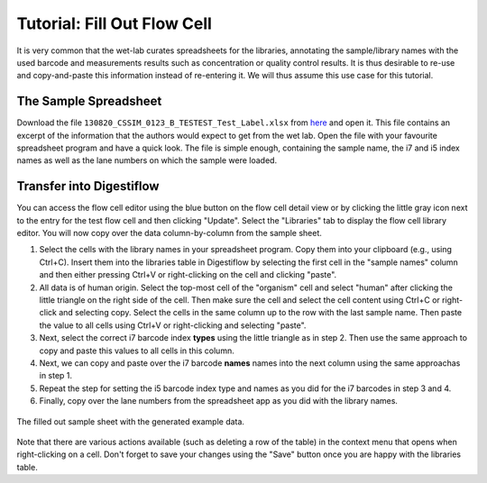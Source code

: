 .. _first_steps_flowcell_fill:

============================
Tutorial: Fill Out Flow Cell
============================

It is very common that the wet-lab curates spreadsheets for the libraries, annotating the sample/library names with the used barcode and measurements results such as concentration or quality control results.
It is thus desirable to re-use and copy-and-paste this information instead of re-entering it.
We will thus assume this use case for this tutorial.

----------------------
The Sample Spreadsheet
----------------------

Download the file ``130820_CSSIM_0123_B_TESTEST_Test_Label.xlsx`` from `here <https://github.com/bihealth/digestiflow-server/tree/master/tutorial>`_ and open it.
This file contains an excerpt of the information that the authors would expect to get from the wet lab.
Open the file with your favourite spreadsheet program and have a quick look.
The file is simple enough, containing the sample name, the i7 and i5 index names as well as the lane numbers on which the sample were loaded.

-------------------------
Transfer into Digestiflow
-------------------------

You can access the flow cell editor using the blue button on the flow cell detail view or by clicking the little gray icon next to the entry for the test flow cell and then clicking "Update".
Select the "Libraries" tab to display the flow cell library editor.
You will now copy over the data column-by-column from the sample sheet.

1. Select the cells with the library names in your spreadsheet program.
   Copy them into your clipboard (e.g., using Ctrl+C).
   Insert them into the libraries table in Digestiflow by selecting the first cell in the "sample names" column and then either pressing Ctrl+V or right-clicking on the cell and clicking "paste".
2. All data is of human origin.
   Select the top-most cell of the "organism" cell and select "human" after clicking the little triangle on the right side of the cell.
   Then make sure the cell and select the cell content using Ctrl+C or right-click and selecting copy.
   Select the cells in the same column up to the row with the last sample name.
   Then paste the value to all cells using Ctrl+V or right-clicking and selecting "paste".
3. Next, select the correct i7 barcode index **types** using the little triangle as in step 2.
   Then use the same approach to copy and paste this values to all cells in this column.
4. Next, we can copy and paste over the i7 barcode **names** names into the next column using the same approachas in step 1.
5. Repeat the step for setting the i5 barcode index type and names as you did for the i7 barcodes in step 3 and 4.
6. Finally, copy over the lane numbers from the spreadsheet app as you did with the library names.


.. figure:: _static/img/FlowCell_Libraries.png
    :width: 75%
    :align: center

    The filled out sample sheet with the generated example data.

Note that there are various actions available (such as deleting a row of the table) in the context menu that opens when right-clicking on a cell.
Don't forget to save your changes using the "Save" button once you are happy with the libraries table.
